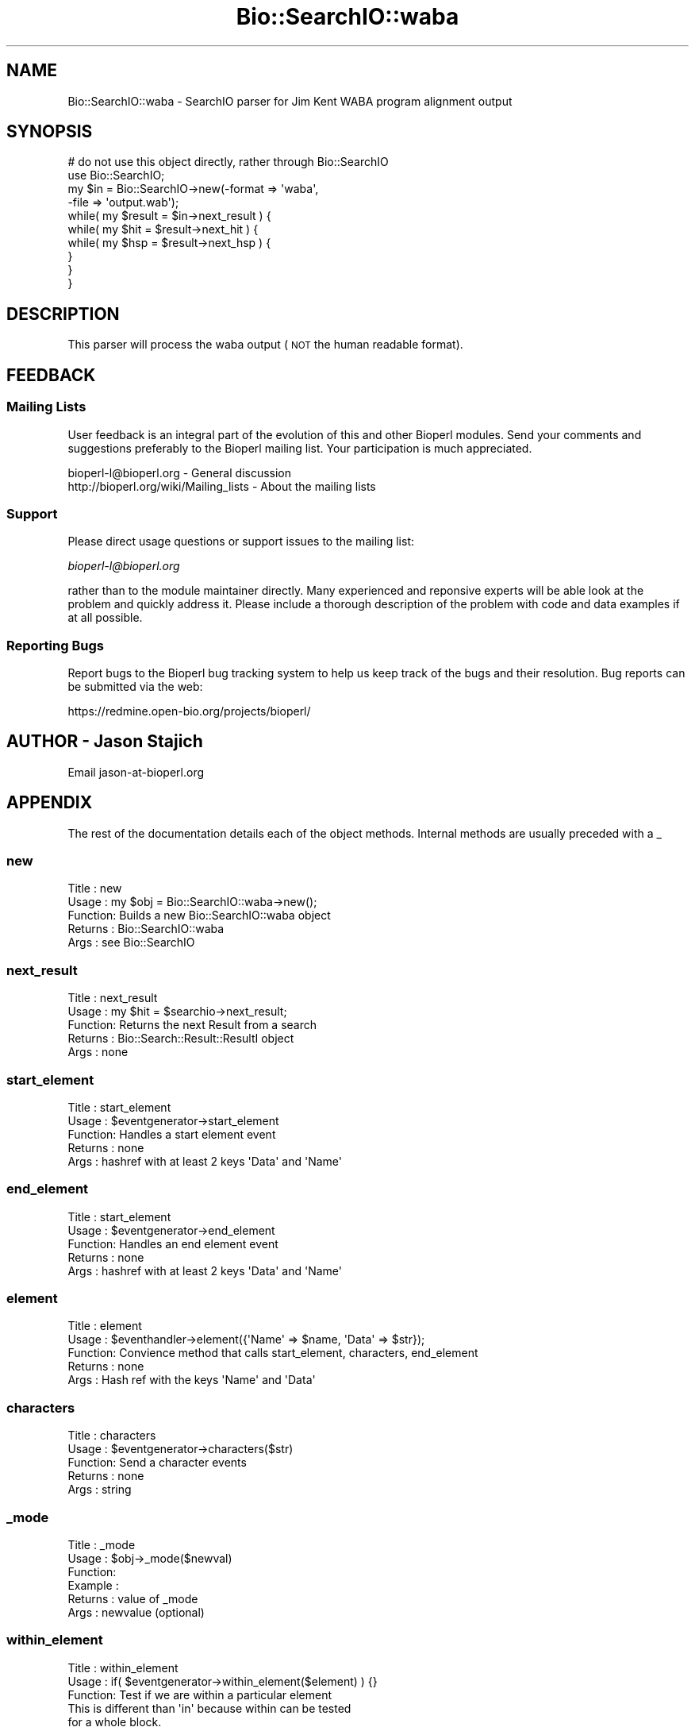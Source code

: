 .\" Automatically generated by Pod::Man 2.23 (Pod::Simple 3.14)
.\"
.\" Standard preamble:
.\" ========================================================================
.de Sp \" Vertical space (when we can't use .PP)
.if t .sp .5v
.if n .sp
..
.de Vb \" Begin verbatim text
.ft CW
.nf
.ne \\$1
..
.de Ve \" End verbatim text
.ft R
.fi
..
.\" Set up some character translations and predefined strings.  \*(-- will
.\" give an unbreakable dash, \*(PI will give pi, \*(L" will give a left
.\" double quote, and \*(R" will give a right double quote.  \*(C+ will
.\" give a nicer C++.  Capital omega is used to do unbreakable dashes and
.\" therefore won't be available.  \*(C` and \*(C' expand to `' in nroff,
.\" nothing in troff, for use with C<>.
.tr \(*W-
.ds C+ C\v'-.1v'\h'-1p'\s-2+\h'-1p'+\s0\v'.1v'\h'-1p'
.ie n \{\
.    ds -- \(*W-
.    ds PI pi
.    if (\n(.H=4u)&(1m=24u) .ds -- \(*W\h'-12u'\(*W\h'-12u'-\" diablo 10 pitch
.    if (\n(.H=4u)&(1m=20u) .ds -- \(*W\h'-12u'\(*W\h'-8u'-\"  diablo 12 pitch
.    ds L" ""
.    ds R" ""
.    ds C` ""
.    ds C' ""
'br\}
.el\{\
.    ds -- \|\(em\|
.    ds PI \(*p
.    ds L" ``
.    ds R" ''
'br\}
.\"
.\" Escape single quotes in literal strings from groff's Unicode transform.
.ie \n(.g .ds Aq \(aq
.el       .ds Aq '
.\"
.\" If the F register is turned on, we'll generate index entries on stderr for
.\" titles (.TH), headers (.SH), subsections (.SS), items (.Ip), and index
.\" entries marked with X<> in POD.  Of course, you'll have to process the
.\" output yourself in some meaningful fashion.
.ie \nF \{\
.    de IX
.    tm Index:\\$1\t\\n%\t"\\$2"
..
.    nr % 0
.    rr F
.\}
.el \{\
.    de IX
..
.\}
.\"
.\" Accent mark definitions (@(#)ms.acc 1.5 88/02/08 SMI; from UCB 4.2).
.\" Fear.  Run.  Save yourself.  No user-serviceable parts.
.    \" fudge factors for nroff and troff
.if n \{\
.    ds #H 0
.    ds #V .8m
.    ds #F .3m
.    ds #[ \f1
.    ds #] \fP
.\}
.if t \{\
.    ds #H ((1u-(\\\\n(.fu%2u))*.13m)
.    ds #V .6m
.    ds #F 0
.    ds #[ \&
.    ds #] \&
.\}
.    \" simple accents for nroff and troff
.if n \{\
.    ds ' \&
.    ds ` \&
.    ds ^ \&
.    ds , \&
.    ds ~ ~
.    ds /
.\}
.if t \{\
.    ds ' \\k:\h'-(\\n(.wu*8/10-\*(#H)'\'\h"|\\n:u"
.    ds ` \\k:\h'-(\\n(.wu*8/10-\*(#H)'\`\h'|\\n:u'
.    ds ^ \\k:\h'-(\\n(.wu*10/11-\*(#H)'^\h'|\\n:u'
.    ds , \\k:\h'-(\\n(.wu*8/10)',\h'|\\n:u'
.    ds ~ \\k:\h'-(\\n(.wu-\*(#H-.1m)'~\h'|\\n:u'
.    ds / \\k:\h'-(\\n(.wu*8/10-\*(#H)'\z\(sl\h'|\\n:u'
.\}
.    \" troff and (daisy-wheel) nroff accents
.ds : \\k:\h'-(\\n(.wu*8/10-\*(#H+.1m+\*(#F)'\v'-\*(#V'\z.\h'.2m+\*(#F'.\h'|\\n:u'\v'\*(#V'
.ds 8 \h'\*(#H'\(*b\h'-\*(#H'
.ds o \\k:\h'-(\\n(.wu+\w'\(de'u-\*(#H)/2u'\v'-.3n'\*(#[\z\(de\v'.3n'\h'|\\n:u'\*(#]
.ds d- \h'\*(#H'\(pd\h'-\w'~'u'\v'-.25m'\f2\(hy\fP\v'.25m'\h'-\*(#H'
.ds D- D\\k:\h'-\w'D'u'\v'-.11m'\z\(hy\v'.11m'\h'|\\n:u'
.ds th \*(#[\v'.3m'\s+1I\s-1\v'-.3m'\h'-(\w'I'u*2/3)'\s-1o\s+1\*(#]
.ds Th \*(#[\s+2I\s-2\h'-\w'I'u*3/5'\v'-.3m'o\v'.3m'\*(#]
.ds ae a\h'-(\w'a'u*4/10)'e
.ds Ae A\h'-(\w'A'u*4/10)'E
.    \" corrections for vroff
.if v .ds ~ \\k:\h'-(\\n(.wu*9/10-\*(#H)'\s-2\u~\d\s+2\h'|\\n:u'
.if v .ds ^ \\k:\h'-(\\n(.wu*10/11-\*(#H)'\v'-.4m'^\v'.4m'\h'|\\n:u'
.    \" for low resolution devices (crt and lpr)
.if \n(.H>23 .if \n(.V>19 \
\{\
.    ds : e
.    ds 8 ss
.    ds o a
.    ds d- d\h'-1'\(ga
.    ds D- D\h'-1'\(hy
.    ds th \o'bp'
.    ds Th \o'LP'
.    ds ae ae
.    ds Ae AE
.\}
.rm #[ #] #H #V #F C
.\" ========================================================================
.\"
.IX Title "Bio::SearchIO::waba 3"
.TH Bio::SearchIO::waba 3 "2013-07-08" "perl v5.12.4" "User Contributed Perl Documentation"
.\" For nroff, turn off justification.  Always turn off hyphenation; it makes
.\" way too many mistakes in technical documents.
.if n .ad l
.nh
.SH "NAME"
Bio::SearchIO::waba \- SearchIO parser for Jim Kent WABA program
alignment output
.SH "SYNOPSIS"
.IX Header "SYNOPSIS"
.Vb 1
\&    # do not use this object directly, rather through Bio::SearchIO
\&
\&    use Bio::SearchIO;
\&    my $in = Bio::SearchIO\->new(\-format => \*(Aqwaba\*(Aq,
\&                               \-file   => \*(Aqoutput.wab\*(Aq);
\&    while( my $result = $in\->next_result ) {
\&        while( my $hit = $result\->next_hit ) {
\&            while( my $hsp = $result\->next_hsp ) {
\&
\&            }
\&        }
\&    }
.Ve
.SH "DESCRIPTION"
.IX Header "DESCRIPTION"
This parser will process the waba output (\s-1NOT\s0 the human readable format).
.SH "FEEDBACK"
.IX Header "FEEDBACK"
.SS "Mailing Lists"
.IX Subsection "Mailing Lists"
User feedback is an integral part of the evolution of this and other
Bioperl modules. Send your comments and suggestions preferably to
the Bioperl mailing list.  Your participation is much appreciated.
.PP
.Vb 2
\&  bioperl\-l@bioperl.org                  \- General discussion
\&  http://bioperl.org/wiki/Mailing_lists  \- About the mailing lists
.Ve
.SS "Support"
.IX Subsection "Support"
Please direct usage questions or support issues to the mailing list:
.PP
\&\fIbioperl\-l@bioperl.org\fR
.PP
rather than to the module maintainer directly. Many experienced and 
reponsive experts will be able look at the problem and quickly 
address it. Please include a thorough description of the problem 
with code and data examples if at all possible.
.SS "Reporting Bugs"
.IX Subsection "Reporting Bugs"
Report bugs to the Bioperl bug tracking system to help us keep track
of the bugs and their resolution. Bug reports can be submitted via the
web:
.PP
.Vb 1
\&  https://redmine.open\-bio.org/projects/bioperl/
.Ve
.SH "AUTHOR \- Jason Stajich"
.IX Header "AUTHOR - Jason Stajich"
Email jason\-at\-bioperl.org
.SH "APPENDIX"
.IX Header "APPENDIX"
The rest of the documentation details each of the object methods.
Internal methods are usually preceded with a _
.SS "new"
.IX Subsection "new"
.Vb 5
\& Title   : new
\& Usage   : my $obj = Bio::SearchIO::waba\->new();
\& Function: Builds a new Bio::SearchIO::waba object 
\& Returns : Bio::SearchIO::waba
\& Args    : see Bio::SearchIO
.Ve
.SS "next_result"
.IX Subsection "next_result"
.Vb 5
\& Title   : next_result
\& Usage   : my $hit = $searchio\->next_result;
\& Function: Returns the next Result from a search
\& Returns : Bio::Search::Result::ResultI object
\& Args    : none
.Ve
.SS "start_element"
.IX Subsection "start_element"
.Vb 5
\& Title   : start_element
\& Usage   : $eventgenerator\->start_element
\& Function: Handles a start element event
\& Returns : none
\& Args    : hashref with at least 2 keys \*(AqData\*(Aq and \*(AqName\*(Aq
.Ve
.SS "end_element"
.IX Subsection "end_element"
.Vb 5
\& Title   : start_element
\& Usage   : $eventgenerator\->end_element
\& Function: Handles an end element event
\& Returns : none
\& Args    : hashref with at least 2 keys \*(AqData\*(Aq and \*(AqName\*(Aq
.Ve
.SS "element"
.IX Subsection "element"
.Vb 5
\& Title   : element
\& Usage   : $eventhandler\->element({\*(AqName\*(Aq => $name, \*(AqData\*(Aq => $str});
\& Function: Convience method that calls start_element, characters, end_element
\& Returns : none
\& Args    : Hash ref with the keys \*(AqName\*(Aq and \*(AqData\*(Aq
.Ve
.SS "characters"
.IX Subsection "characters"
.Vb 5
\& Title   : characters
\& Usage   : $eventgenerator\->characters($str)
\& Function: Send a character events
\& Returns : none
\& Args    : string
.Ve
.SS "_mode"
.IX Subsection "_mode"
.Vb 6
\& Title   : _mode
\& Usage   : $obj\->_mode($newval)
\& Function: 
\& Example : 
\& Returns : value of _mode
\& Args    : newvalue (optional)
.Ve
.SS "within_element"
.IX Subsection "within_element"
.Vb 7
\& Title   : within_element
\& Usage   : if( $eventgenerator\->within_element($element) ) {}
\& Function: Test if we are within a particular element
\&           This is different than \*(Aqin\*(Aq because within can be tested
\&           for a whole block.
\& Returns : boolean
\& Args    : string element name
.Ve
.SS "in_element"
.IX Subsection "in_element"
.Vb 7
\& Title   : in_element
\& Usage   : if( $eventgenerator\->in_element($element) ) {}
\& Function: Test if we are in a particular element
\&           This is different than \*(Aqin\*(Aq because within can be tested
\&           for a whole block.
\& Returns : boolean
\& Args    : string element name
.Ve
.SS "start_document"
.IX Subsection "start_document"
.Vb 5
\& Title   : start_document
\& Usage   : $eventgenerator\->start_document
\& Function: Handles a start document event
\& Returns : none
\& Args    : none
.Ve
.SS "end_document"
.IX Subsection "end_document"
.Vb 5
\& Title   : end_document
\& Usage   : $eventgenerator\->end_document
\& Function: Handles an end document event
\& Returns : Bio::Search::Result::ResultI object
\& Args    : none
.Ve
.SS "result_count"
.IX Subsection "result_count"
.Vb 5
\& Title   : result_count
\& Usage   : my $count = $searchio\->result_count
\& Function: Returns the number of results we have processed
\& Returns : integer
\& Args    : none
.Ve
